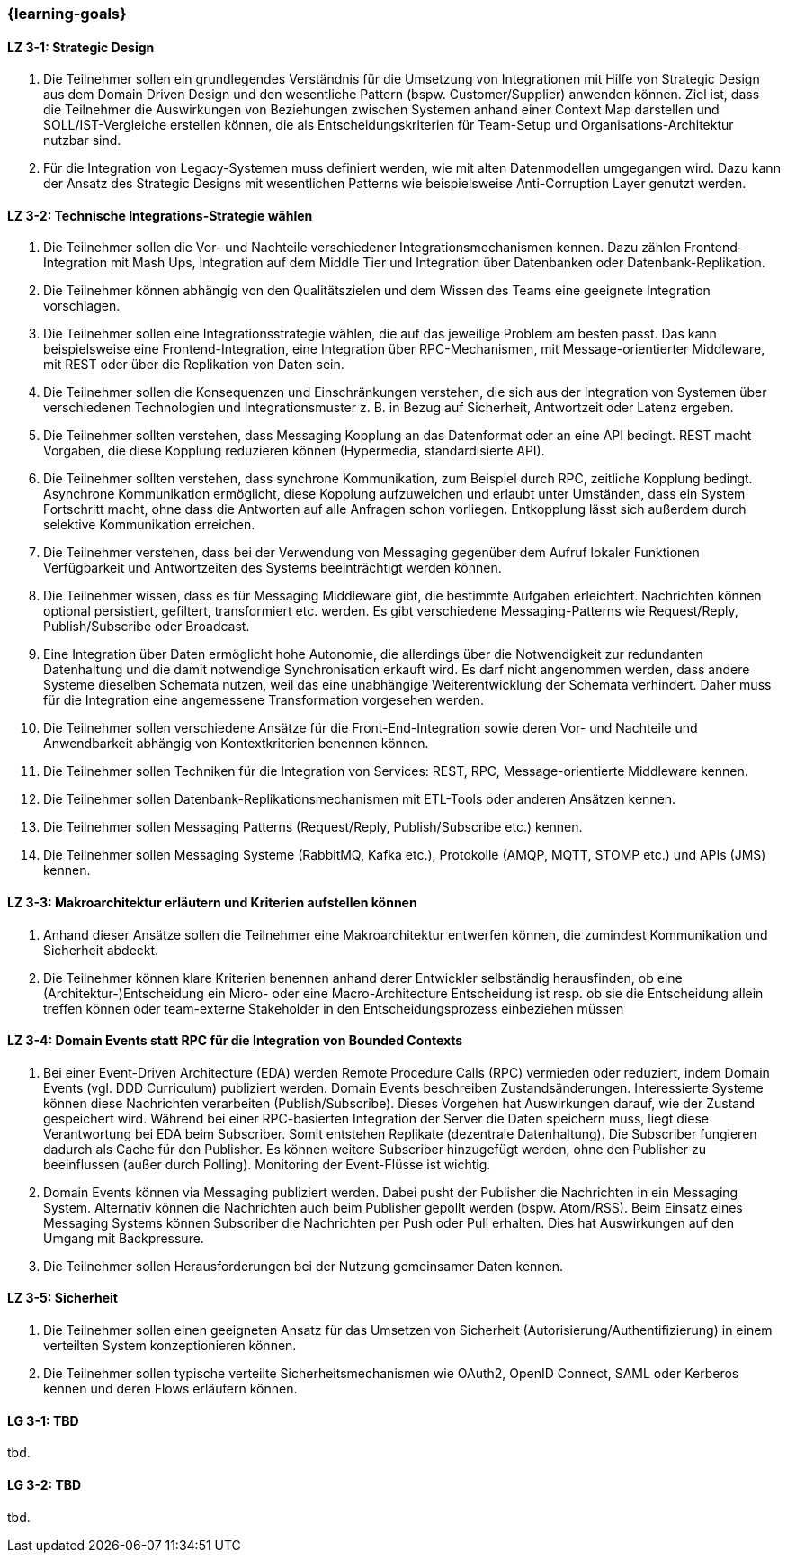 === {learning-goals}

// tag::DE[]
[[LZ-3-1]]
==== LZ 3-1: Strategic Design

1. Die Teilnehmer sollen ein grundlegendes Verständnis für die Umsetzung von Integrationen mit Hilfe von Strategic Design aus dem Domain Driven Design und den wesentliche Pattern (bspw. Customer/Supplier) anwenden können. Ziel ist, dass die Teilnehmer die Auswirkungen von Beziehungen zwischen Systemen anhand einer Context Map darstellen und SOLL/IST-Vergleiche erstellen können, die als Entscheidungskriterien für Team-Setup und Organisations-Architektur nutzbar sind.
2. Für die Integration von Legacy-Systemen muss definiert werden, wie mit alten Datenmodellen umgegangen wird. Dazu kann der Ansatz des Strategic Designs mit wesentlichen Patterns wie beispielsweise Anti-Corruption Layer genutzt werden.



[[LZ-3-2]]
==== LZ 3-2: Technische Integrations-Strategie wählen

. Die Teilnehmer sollen die Vor- und Nachteile verschiedener Integrationsmechanismen kennen. Dazu zählen Frontend-Integration mit Mash Ups, Integration auf dem Middle Tier und Integration über Datenbanken oder Datenbank-Replikation.
. Die Teilnehmer können abhängig von den Qualitätszielen und dem Wissen des Teams eine geeignete Integration vorschlagen.
. Die Teilnehmer sollen eine Integrationsstrategie wählen, die auf das jeweilige Problem am besten passt. Das kann beispielsweise eine Frontend-Integration, eine Integration über RPC-Mechanismen, mit Message-orientierter Middleware, mit REST oder über die Replikation von Daten sein.
. Die Teilnehmer sollen die Konsequenzen und Einschränkungen verstehen, die sich aus der Integration von Systemen über verschiedenen Technologien und Integrationsmuster z. B. in Bezug auf Sicherheit, Antwortzeit oder Latenz ergeben.
. Die Teilnehmer sollten verstehen, dass Messaging Kopplung an das
Datenformat oder an eine API bedingt.  REST macht Vorgaben, die diese
Kopplung reduzieren können (Hypermedia, standardisierte API).
. Die Teilnehmer sollten verstehen, dass synchrone Kommunikation, zum
Beispiel durch RPC, zeitliche Kopplung bedingt. Asynchrone
Kommunikation ermöglicht, diese Kopplung aufzuweichen und erlaubt
unter Umständen, dass ein System Fortschritt macht, ohne dass die
Antworten auf alle Anfragen schon vorliegen. Entkopplung lässt sich
außerdem durch selektive Kommunikation erreichen.
. Die Teilnehmer verstehen, dass bei der Verwendung von Messaging
gegenüber dem Aufruf lokaler Funktionen Verfügbarkeit und
Antwortzeiten des Systems beeinträchtigt werden können.
. Die Teilnehmer wissen, dass es für Messaging Middleware gibt, die
bestimmte Aufgaben erleichtert. Nachrichten können optional
persistiert, gefiltert, transformiert etc. werden. Es gibt
verschiedene Messaging-Patterns wie Request/Reply, Publish/Subscribe
oder Broadcast.
. Eine Integration über Daten ermöglicht hohe Autonomie, die allerdings über die Notwendigkeit zur redundanten Datenhaltung und die damit notwendige Synchronisation erkauft wird. Es darf nicht angenommen werden, dass andere Systeme dieselben Schemata nutzen, weil das eine unabhängige Weiterentwicklung der Schemata verhindert. Daher muss für die Integration eine angemessene Transformation vorgesehen werden.
. Die Teilnehmer sollen verschiedene Ansätze für die Front-End-Integration sowie deren Vor- und Nachteile und Anwendbarkeit abhängig von Kontextkriterien benennen können.
. Die Teilnehmer sollen Techniken für die Integration von Services: REST, RPC, Message-orientierte Middleware kennen.
. Die Teilnehmer sollen Datenbank-Replikationsmechanismen mit ETL-Tools oder anderen Ansätzen kennen.
. Die Teilnehmer sollen Messaging Patterns (Request/Reply, Publish/Subscribe etc.) kennen.
. Die Teilnehmer sollen Messaging Systeme (RabbitMQ, Kafka etc.), Protokolle (AMQP, MQTT, STOMP etc.) und APIs (JMS) kennen.

[[LZ-3-3]]
==== LZ 3-3: Makroarchitektur erläutern und Kriterien aufstellen können

. Anhand dieser Ansätze sollen die Teilnehmer eine Makroarchitektur entwerfen können, die zumindest Kommunikation und Sicherheit abdeckt.
. Die Teilnehmer können klare Kriterien benennen anhand derer Entwickler selbständig herausfinden, ob eine (Architektur-)Entscheidung ein Micro- oder eine Macro-Architecture Entscheidung ist resp. ob sie die Entscheidung allein treffen können oder team-externe Stakeholder in den Entscheidungsprozess einbeziehen müssen


[[LZ-3-4]]
==== LZ 3-4: Domain Events statt RPC für die Integration von Bounded Contexts

. Bei einer Event-Driven Architecture (EDA) werden Remote Procedure Calls (RPC) vermieden oder reduziert, indem Domain Events (vgl. DDD Curriculum) publiziert werden. Domain Events beschreiben Zustandsänderungen. Interessierte Systeme können diese Nachrichten verarbeiten (Publish/Subscribe). Dieses Vorgehen hat Auswirkungen darauf, wie der Zustand gespeichert wird. Während bei einer RPC-basierten Integration der Server die Daten speichern muss, liegt diese Verantwortung bei EDA beim Subscriber. Somit entstehen Replikate (dezentrale Datenhaltung). Die Subscriber fungieren dadurch als Cache für den Publisher. Es können weitere Subscriber hinzugefügt werden, ohne den Publisher zu beeinflussen (außer durch Polling). Monitoring der Event-Flüsse ist wichtig.
. Domain Events können via Messaging publiziert werden. Dabei pusht der Publisher die Nachrichten in ein Messaging System. Alternativ können die Nachrichten auch beim Publisher gepollt werden (bspw. Atom/RSS). Beim Einsatz eines Messaging Systems können Subscriber die Nachrichten per Push oder Pull erhalten. Dies hat Auswirkungen auf den Umgang mit Backpressure.
. Die Teilnehmer sollen Herausforderungen bei der Nutzung gemeinsamer Daten kennen.



[[LZ-3-5]]
==== LZ 3-5: Sicherheit

. Die Teilnehmer sollen einen geeigneten Ansatz für das Umsetzen von Sicherheit (Autorisierung/Authentifizierung) in einem verteilten System konzeptionieren können.
. Die Teilnehmer sollen typische verteilte Sicherheitsmechanismen wie OAuth2, OpenID Connect, SAML oder Kerberos kennen und deren Flows erläutern können.

// end::DE[]

// tag::EN[]
[[LG-3-1]]
==== LG 3-1: TBD
tbd.

[[LG-3-2]]
==== LG 3-2: TBD
tbd.
// end::EN[]


